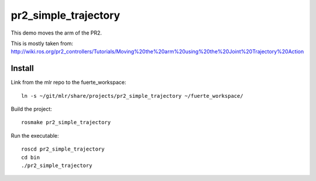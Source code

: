 =====================
pr2_simple_trajectory
=====================

This demo moves the arm of the PR2.

This is mostly taken from:
http://wiki.ros.org/pr2_controllers/Tutorials/Moving%20the%20arm%20using%20the%20Joint%20Trajectory%20Action

Install
=====================

Link from the mlr repo to the fuerte_workspace::

    ln -s ~/git/mlr/share/projects/pr2_simple_trajectory ~/fuerte_workspace/

Build the project::

    rosmake pr2_simple_trajectory

Run the executable::

    roscd pr2_simple_trajectory
    cd bin
    ./pr2_simple_trajectory
